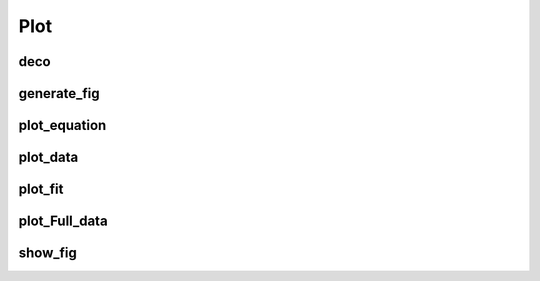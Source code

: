 Plot
====
.. automodule :: ANEMO.ANEMO.ANEMO.Plot
    :members:

deco
----
.. autofunction :: ANEMO.ANEMO.ANEMO.Plot.deco

generate_fig
------------
.. autofunction :: ANEMO.ANEMO.ANEMO.Plot.generate_fig

plot_equation
-------------
.. autofunction :: ANEMO.ANEMO.ANEMO.Plot.plot_equation

plot_data
---------
.. autofunction :: ANEMO.ANEMO.ANEMO.Plot.plot_data

plot_fit
--------
.. autofunction :: ANEMO.ANEMO.ANEMO.Plot.plot_fit

plot_Full_data
--------------
.. autofunction :: ANEMO.ANEMO.ANEMO.Plot.plot_Full_data

show_fig
--------
.. autofunction :: ANEMO.ANEMO.ANEMO.Plot.show_fig
